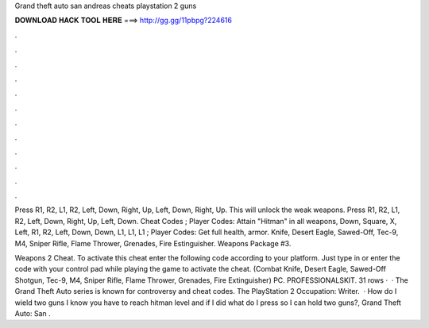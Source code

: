Grand theft auto san andreas cheats playstation 2 guns



𝐃𝐎𝐖𝐍𝐋𝐎𝐀𝐃 𝐇𝐀𝐂𝐊 𝐓𝐎𝐎𝐋 𝐇𝐄𝐑𝐄 ===> http://gg.gg/11pbpg?224616



.



.



.



.



.



.



.



.



.



.



.



.

Press R1, R2, L1, R2, Left, Down, Right, Up, Left, Down, Right, Up. This will unlock the weak weapons. Press R1, R2, L1, R2, Left, Down, Right, Up, Left, Down. Cheat Codes ; Player Codes: Attain "Hitman" in all weapons, Down, Square, X, Left, R1, R2, Left, Down, Down, L1, L1, L1 ; Player Codes: Get full health, armor. Knife, Desert Eagle, Sawed-Off, Tec-9, M4, Sniper Rifle, Flame Thrower, Grenades, Fire Estinguisher. Weapons Package #3.

Weapons 2 Cheat. To activate this cheat enter the following code according to your platform. Just type in or enter the code with your control pad while playing the game to activate the cheat. (Combat Knife, Desert Eagle, Sawed-Off Shotgun, Tec-9, M4, Sniper Rifle, Flame Thrower, Grenades, Fire Extinguisher) PC. PROFESSIONALSKIT. 31 rows ·  · The Grand Theft Auto series is known for controversy and cheat codes. The PlayStation 2 Occupation: Writer.  · How do I wield two guns I know you have to reach hitman level and if I did what do I press so I can hold two guns?, Grand Theft Auto: San .

